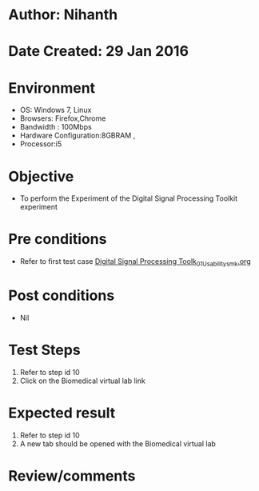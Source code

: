 * Author: Nihanth
* Date Created: 29 Jan 2016
* Environment
  - OS: Windows 7, Linux
  - Browsers: Firefox,Chrome
  - Bandwidth : 100Mbps
  - Hardware Configuration:8GBRAM , 
  - Processor:i5

* Objective
  - To perform the Experiment of the Digital Signal Processing Toolkit experiment

* Pre conditions
  - Refer to first test case [[https://github.com/Virtual-Labs/bio-medical-signal-and-image-processing-lab-iitr/blob/master/test-cases/integration_test-cases/Digital Signal Processing Toolk/Digital Signal Processing Toolk_01_Usability_smk.org][Digital Signal Processing Toolk_01_Usability_smk.org]]

* Post conditions
  - Nil
* Test Steps
  1. Refer to step id 10
  2. Click on the Biomedical virtual lab link

* Expected result
  1. Refer to step id 10
  2. A new tab should be opened with the Biomedical virtual lab

* Review/comments


